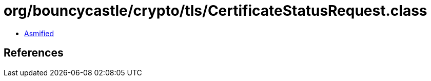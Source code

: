 = org/bouncycastle/crypto/tls/CertificateStatusRequest.class

 - link:CertificateStatusRequest-asmified.java[Asmified]

== References


